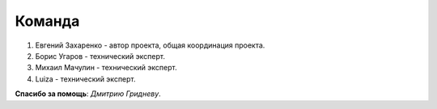 Команда
=======

#. Евгений Захаренко - автор проекта, общая координация проекта.
#. Борис Угаров - технический эксперт.
#. Михаил Мачулин - технический эксперт.
#. Luiza - технический эксперт.

**Спасибо за помощь**: *Дмитрию Гридневу*.


.. TODO: Эксперт по ГОСТ